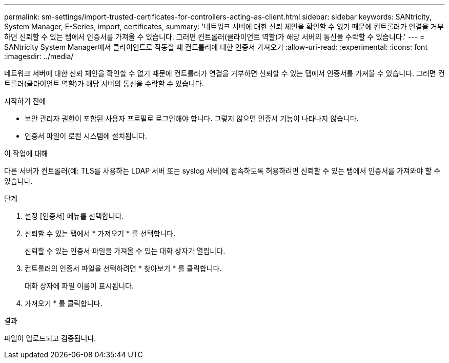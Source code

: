 ---
permalink: sm-settings/import-trusted-certificates-for-controllers-acting-as-client.html 
sidebar: sidebar 
keywords: SANtricity, System Manager, E-Series, import, certificates, 
summary: '네트워크 서버에 대한 신뢰 체인을 확인할 수 없기 때문에 컨트롤러가 연결을 거부하면 신뢰할 수 있는 탭에서 인증서를 가져올 수 있습니다. 그러면 컨트롤러(클라이언트 역할)가 해당 서버의 통신을 수락할 수 있습니다.' 
---
= SANtricity System Manager에서 클라이언트로 작동할 때 컨트롤러에 대한 인증서 가져오기
:allow-uri-read: 
:experimental: 
:icons: font
:imagesdir: ../media/


[role="lead"]
네트워크 서버에 대한 신뢰 체인을 확인할 수 없기 때문에 컨트롤러가 연결을 거부하면 신뢰할 수 있는 탭에서 인증서를 가져올 수 있습니다. 그러면 컨트롤러(클라이언트 역할)가 해당 서버의 통신을 수락할 수 있습니다.

.시작하기 전에
* 보안 관리자 권한이 포함된 사용자 프로필로 로그인해야 합니다. 그렇지 않으면 인증서 기능이 나타나지 않습니다.
* 인증서 파일이 로컬 시스템에 설치됩니다.


.이 작업에 대해
다른 서버가 컨트롤러(예: TLS를 사용하는 LDAP 서버 또는 syslog 서버)에 접속하도록 허용하려면 신뢰할 수 있는 탭에서 인증서를 가져와야 할 수 있습니다.

.단계
. 설정 [인증서] 메뉴를 선택합니다.
. 신뢰할 수 있는 탭에서 * 가져오기 * 를 선택합니다.
+
신뢰할 수 있는 인증서 파일을 가져올 수 있는 대화 상자가 열립니다.

. 컨트롤러의 인증서 파일을 선택하려면 * 찾아보기 * 를 클릭합니다.
+
대화 상자에 파일 이름이 표시됩니다.

. 가져오기 * 를 클릭합니다.


.결과
파일이 업로드되고 검증됩니다.
